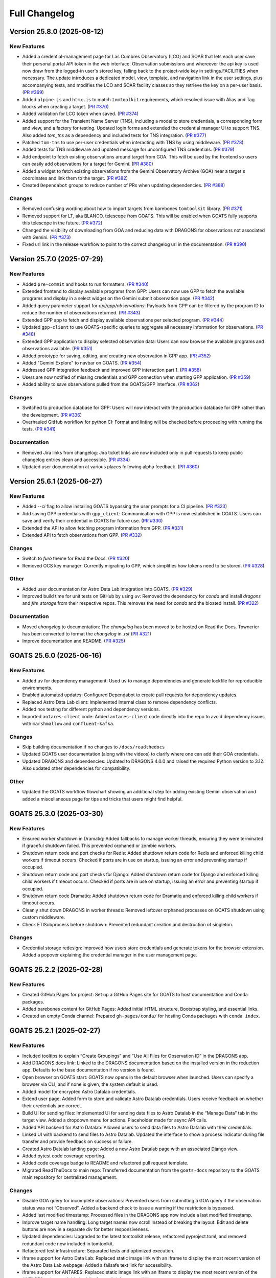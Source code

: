 ==============
Full Changelog
==============

.. towncrier release notes start
Version 25.8.0 (2025-08-12)
===========================

New Features
------------

- Added a credential-management page for Las Cumbres Observatory (LCO) and SOAR that lets each user save their personal portal API token in the web interface. Observation submissions and whereever the api key is used now draw from the logged-in user's stored key, falling back to the project-wide key in settings.FACILITIES when necessary. The update introduces a dedicated model, view, template, and navigation link in the user settings, plus accompanying tests, and modifies the LCO and SOAR facility classes so they retrieve the key on a per-user basis. (`PR #369 <https://github.com/gemini-hlsw/goats/pull/369>`_)
- Added ``alpine.js`` and ``htmx.js`` to match ``tomtoolkit`` requirements, which resolved issue with Alias and Tag blocks when creating a target. (`PR #370 <https://github.com/gemini-hlsw/goats/pull/370>`_)
- Added validation for LCO token when saved. (`PR #374 <https://github.com/gemini-hlsw/goats/pull/374>`_)
- Added support for the Transient Name Server (TNS), including a model to store credentials, a corresponding form and view, and a factory for testing. Updated login forms and extended the credential manager UI to support TNS. Also added `tom_tns` as a dependency and included tests for TNS integration. (`PR #377 <https://github.com/gemini-hlsw/goats/pull/377>`_)
- Patched ``tom-tns`` to use per-user credentials when interacting with TNS by using middleware. (`PR #378 <https://github.com/gemini-hlsw/goats/pull/378>`_)
- Added tests for TNS middleware and updated message for unconfigured TNS credentials. (`PR #379 <https://github.com/gemini-hlsw/goats/pull/379>`_)
- Add endpoint to fetch existing observations around target from GOA. This will be used by the frontend so users can easily add observations for a target for Gemini. (`PR #380 <https://github.com/gemini-hlsw/goats/pull/380>`_)
- Added a widget to fetch existing observations from the Gemini Observatory Archive (GOA) near a target's coordinates and link them to the target. (`PR #382 <https://github.com/gemini-hlsw/goats/pull/382>`_)
- Created ``Dependabot`` groups to reduce number of PRs when updating dependencies. (`PR #388 <https://github.com/gemini-hlsw/goats/pull/388>`_)


Changes
-------

- Removed confusing wording about how to import targets from barebones ``tomtoolkit`` library. (`PR #371 <https://github.com/gemini-hlsw/goats/pull/371>`_)
- Removed support for LT, aka BLANCO, telescope from GOATS. This will be enabled when GOATS fully supports this telescope in the future. (`PR #372 <https://github.com/gemini-hlsw/goats/pull/372>`_)
- Changed the visibility of downloading from GOA and reducing data with DRAGONS for observations not associated with Gemini. (`PR #373 <https://github.com/gemini-hlsw/goats/pull/373>`_)
- Fixed url link in the release workflow to point to the correct changelog url in the documentation. (`PR #390 <https://github.com/gemini-hlsw/goats/pull/390>`_)


Version 25.7.0 (2025-07-29)
===========================

New Features
------------

- Added ``pre-commit`` and hooks to run formatters. (`PR #340 <https://github.com/gemini-hlsw/goats/pull/340>`_)
- Extended frontend to display available programs from GPP: Users can now use GPP to fetch the available programs and display in a select widget on the Gemini submit observation page. (`PR #342 <https://github.com/gemini-hlsw/goats/pull/342>`_)
- Added query parameter support for `api/gpp/observations`: Payloads from GPP can be filtered by the program ID to reduce the number of observations returned. (`PR #343 <https://github.com/gemini-hlsw/goats/pull/343>`_)
- Extended GPP app to fetch and display available observations per selected program. (`PR #344 <https://github.com/gemini-hlsw/goats/pull/344>`_)
- Updated ``gpp-client`` to use GOATS-specific queries to aggregate all necessary information for observations. (`PR #348 <https://github.com/gemini-hlsw/goats/pull/348>`_)
- Extended GPP application to display selected observation data: Users can now browse the available programs and observations available. (`PR #351 <https://github.com/gemini-hlsw/goats/pull/351>`_)
- Added prototype for saving, editing, and creating new observation in GPP app. (`PR #352 <https://github.com/gemini-hlsw/goats/pull/352>`_)
- Added "Gemini Explore" to navbar on GOATS. (`PR #354 <https://github.com/gemini-hlsw/goats/pull/354>`_)
- Addressed GPP integration feedback and improved GPP interaction part 1. (`PR #358 <https://github.com/gemini-hlsw/goats/pull/358>`_)
- Users are now notified of missing credentials and GPP connection when starting GPP application. (`PR #359 <https://github.com/gemini-hlsw/goats/pull/359>`_)
- Added ability to save observations pulled from the GOATS/GPP interface. (`PR #362 <https://github.com/gemini-hlsw/goats/pull/362>`_)


Changes
-------

- Switched to production database for GPP: Users will now interact with the production database for GPP rather than the development. (`PR #336 <https://github.com/gemini-hlsw/goats/pull/336>`_)
- Overhauled GitHub workflow for python CI: Format and linting will be checked before proceeding with running the tests. (`PR #341 <https://github.com/gemini-hlsw/goats/pull/341>`_)


Documentation
-------------

- Removed Jira links from changelog: Jira ticket links are now included only in pull requests to keep public changelog entries clean and accessible. (`PR #334 <https://github.com/gemini-hlsw/goats/pull/334>`_)
- Updated user documentation at various places following alpha feedback. (`PR #360 <https://github.com/gemini-hlsw/goats/pull/360>`_)


Version 25.6.1 (2025-06-27)
===========================

New Features
------------

- Added `--ci` flag to allow installing GOATS bypassing the user prompts for a CI pipeline. (`PR #323 <https://github.com/gemini-hlsw/goats/pull/323>`_)
- Add saving GPP credentials with ``gpp_client``: Communication with GPP is now established in GOATS. Users can save and verify their credential in GOATS for future use. (`PR #330 <https://github.com/gemini-hlsw/goats/pull/330>`_)
- Extended the API to allow fetching program information from GPP. (`PR #331 <https://github.com/gemini-hlsw/goats/pull/331>`_)
- Extended API to fetch observations from GPP. (`PR #332 <https://github.com/gemini-hlsw/goats/pull/332>`_)


Changes
-------

- Switch to `furo` theme for Read the Docs. (`PR #320 <https://github.com/gemini-hlsw/goats/pull/320>`_)
- Removed OCS key manager: Currently migrating to GPP, which simplifies how tokens need to be stored. (`PR #328 <https://github.com/gemini-hlsw/goats/pull/328>`_)


Other
-----

- Added user documentation for Astro Data Lab integration into GOATS. (`PR #329 <https://github.com/gemini-hlsw/goats/pull/329>`_)
- Improved build time for unit tests on GitHub by using `uv`: Removed the dependency for `conda` and install `dragons` and `fits_storage` from their respective repos. This removes the need for `conda` and the bloated install. (`PR #322 <https://github.com/gemini-hlsw/goats/pull/322>`_)


Documentation
-------------

- Moved `changelog` to documentation: The `changelog` has been moved to be hosted on Read the Docs. Towncrier has been converted to format the `changelog` in `.rst` (`PR #321 <https://github.com/gemini-hlsw/goats/pull/321>`_)
- Improve documentation and README. (`PR #325 <https://github.com/gemini-hlsw/goats/pull/325>`_)


GOATS 25.6.0 (2025-06-16)
=========================

New Features
------------

- Added ``uv`` for dependency management: Used ``uv`` to manage
  dependencies and generate lockfile for reproducible environments.
  
- Enabled automated updates: Configured Dependabot to create pull
  requests for dependency updates.
  
- Replaced Astro Data Lab client: Implemented internal class to remove
  dependency conflicts.
  
- Added nox testing for different python and dependency versions.
  
- Imported ``antares-client`` code: Added ``antares-client`` code
  directly into the repo to avoid dependency issues with ``marshmallow``
  and ``confluent-kafka``.
  

Changes
-------

- Skip building documentation if no changes to ``/docs/readthedocs``
  
- Updated GOATS user documentation (along with the videos) to clarify
  where one can add their GOA credentials.
  
- Updated DRAGONS and dependencies: Updated to DRAGONS 4.0.0 and raised
  the required Python version to 3.12. Also updated other dependencies
  for compatibility.
  

Other
-----

- Updated the GOATS workflow flowchart showing an additional step for
  adding existing Gemini observation and added a miscellaneous page for
  tips and tricks that users might find helpful.
  


GOATS 25.3.0 (2025-03-30)
=========================



New Features
------------

- Ensured worker shutdown in Dramatiq: Added fallbacks to manage worker
  threads, ensuring they were terminated if graceful shutdown failed.
  This prevented orphaned or zombie workers.
  
- Shutdown return code and port checks for Redis: Added shutdown return
  code for Redis and enforced killing child workers if timeout occurs.
  Checked if ports are in use on startup, issuing an error and
  preventing startup if occupied.
  
- Shutdown return code and port checks for Django: Added shutdown return
  code for Django and enforced killing child workers if timeout occurs.
  Checked if ports are in use on startup, issuing an error and
  preventing startup if occupied.
  
- Shutdown return code Dramatiq: Added shutdown return code for Dramatiq
  and enforced killing child workers if timeout occurs.
  
- Cleanly shut down DRAGONS in worker threads: Removed leftover orphaned
  processes on GOATS shutdown using custom middleware.
  
- Check ETISubprocess before shutdown: Prevented redundant creation and
  destruction of singleton.
  



Changes
-------

- Credential storage redesign: Improved how users store credentials and
  generate tokens for the browser extension. Added a popover explaining
  the credential manager in the user management page.
  

GOATS 25.2.2 (2025-02-28)
=========================



New Features
------------

- Created GitHub Pages for project: Set up a GitHub Pages site for GOATS
  to host documentation and Conda packages.
  
- Added barebones content for GitHub Pages: Added initial HTML
  structure, Bootstrap styling, and essential links.
  
- Created an empty Conda channel: Prepared ``gh-pages/conda/`` for
  hosting Conda packages with ``conda index``.
  

GOATS 25.2.1 (2025-02-27)
=========================



New Features
------------

- Included tooltips to explain “Create Groupings” and “Use All Files for
  Observation ID” in the DRAGONS app.
  
- Add DRAGONS docs link: Linked to the DRAGONS documentation based on
  the installed version in the reduction app. Defaults to the base
  documentation if no version is found.
  
- Open browser on GOATS start: GOATS now opens in the default browser
  when launched. Users can specify a browser via CLI, and if none is
  given, the system default is used.
  
- Added model for encrypted Astro Datalab credentials.
  
- Extend user page: Added form to store and validate Astro Datalab
  credentials. Users receive feedback on whether their credentials are
  correct.
  
- Build UI for sending files: Implemented UI for sending data files to
  Astro Datalab in the “Manage Data” tab in the target view. Added a
  dropdown menu for actions. Placeholder made for async API calls.
  
- Added API backend for Astro Datalab: Allowed users to send data files
  to Astro Datalab with their credentials.
  
- Linked UI with backend to send files to Astro Datalab. Updated the
  interface to show a process indicator during file transfer and provide
  feedback on success or failure.
  
- Created Astro Datalab landing page: Added a new Astro Datalab page
  with an associated Django view.
  
- Added pytest code coverage reporting.
  
- Added code coverage badge to README and refactored pull request
  template.
  
- Migrated ReadTheDocs to main repo: Transferred documentation from the
  ``goats-docs`` repository to the GOATS main repository for centralized
  management.
  



Changes
-------

- Disable GOA query for incomplete observations: Prevented users from
  submitting a GOA query if the observation status was not “Observed”.
  Added a backend check to issue a warning if the restriction is
  bypassed.
  
- Added last modified timestamp: Processed files in the DRAGONS app now
  include a last modified timestamp.
  
- Improve target name handling: Long target names now scroll instead of
  breaking the layout. Edit and delete buttons are now in a separate div
  for better responsiveness.
  
- Updated dependencies: Upgraded to the latest tomtoolkit release,
  refactored pyproject.toml, and removed redundant code now included in
  tomtoolkit.
  
- Refactored test infrastructure: Separated tests and optimized
  execution.
  
- iframe support for Astro Data Lab: Replaced static image link with an
  iframe to display the most recent version of the Astro Data Lab
  webpage. Added a failsafe text link for accessibility.
  
- iframe support for ANTARES: Replaced static image link with an iframe
  to display the most recent version of the ANTARES webpage. Added a
  failsafe text link for accessibility.
  
- Refactored GitHub workflows to run on PR and merge to main.
  

Bug Fixes
---------

- Fixed test slowdown bug: Resolved issue causing excessive test
  execution time when querying DRAGONS version.
  
- Corrected typo in Astro Data Lab name.
  

GOATS 25.1.1 (2025-01-30)
=========================



New Features
------------

- Add delete run functionality: Enabled a delete button for DRAGONS
  runs, allowing users to reclaim disk space. Extended the API to
  support run deletions.
  
- Added TNS query support: Developed class to query TNS objects and
  return payload.
  
- Updated TNS harvester: Modified harvester to use the TNSClient for
  object querying.
  
- Added LICENSE to repository.
  
- Add default recipe card with instructions: Introduced a default card
  that guides users to select a recipe. Provides tips on starting and
  stopping DRAGONS reduction, modifying recipes, and viewing logs.
  
- Show processed files in run directory: Renamed “Output Files” to
  “Processed Files” across classes and objects. Added button to view
  files in JS9 and display headers in a modal. Introduced
  ``DataProductMetadata`` model to minimize astrodata reads.
  
- Added user docs button: Added a button to the navbar that opens the
  user documentation in a new tab.
  
- Improved facility status page: Fetches and displays Gemini North and
  South status and updated weather URLs.
  
- Add filesearch textbox in Manage Data: Enhanced file management with a
  search box to filter files by filename and path.
  
- Improve cancel functionality: Enabled multiple attempts to stop
  background tasks during DRAGONS reduction if the initial cancellation
  fails.
  
- Fetch initial running reductions: Added functionality to retrieve and
  display initial running reductions on the DRAGONS page. Users can now
  see the current status of reductions immediately upon page load.
  
- Added responsive table format for long Target values in view.
  
- Added calibration file viewing and header display: Implemented support
  for viewing calibration files through the DRAGONS interface with JS9
  and displaying FITS header information.
  



Changes
-------

- Used local fontawesomefree: Incorporated FontAwesome into GOATS static
  assets and removed external Python dependency.
  
- Removed Update Broker Data button: Removed the “Update Broker Data”
  button from the target list view.
  
- Refactored product IDs: Changed how products are stored by using file
  paths to handle files in different directories with the same product
  IDs. 
- Updated environment.yaml for latest DRAGONS: Updated the environment
  file to include the latest DRAGONS release with patches specific to
  GOATS.
  
- Remove tom-antares dependency: Ingested its functionality directly
  into GOATS due to extensive customizations and installation
  complexities.
  



Bug Fixes
---------

- Fixed file deletion bug: Correctly built full path for processed files
  to delete.
  
- Handle duplicate file entries in checksum files: Fixed an issue where
  duplicate file entries in GOA checksum files caused errors during
  downloading and decompression. The process now skips duplicates and
  continues without interruption.
  
- Set astroquery version: Fixed SIMBAD query compatibility by pinning
  astroquery to a working version.
  
- Fixed calibration path handling: Resolved issue with spaces in
  calibration database paths causing errors during DRAGONS reduction.
  
- Fixed ANTARES queries: Ensured user queries can be renamed properly
  and querying with elastic search works.
  
- Fix issue with conda environment with GitHub Actions.
  
- Added functionality to handle decompression of bz2 FITS files uploaded
  into the calibration database. Previously, silent errors occurred due
  to improper handling of decompression and file placement.
  
- Workaround for DRAGONS version mismatch: Addressed an issue where the
  DRAGONS version reported by pip differed from the conda-installed
  version by implementing logic to pull the version directly from conda.
  

GOATS 24.12.0 (2024-12-21)
=========================-



New Features
------------

- Implemented dataproduct visualizer template tag: Designed and
  implemented a templatetag to fetch and display dataproducts for
  visualization based on data type.
  
- Add photometric data plotting: Refactored plotting logic and enhanced
  interface usability.
  
- Added tests for API endpoints added for data visualizer.
  
- Connected backend API with frontend fetching: Implemented async
  fetching to dynamically retrieve or process dataproducts for plotting.
  
- Added Plotly.js for dynamic plotting: Integrated Plotly.js for
  interactive plotting in the dataproduct visualizer and implemented
  styling to toggle between dark and light themes.
  
- Added django filter for reduced dataproducts: Allowed querying of
  reduced data by product ID and data type.
  
- Added plotting function to update plot with requested spectroscopy
  data.
  
- Extended Gemini facility class functionality: Added methods for
  reading FITS headers and handling Gemini-specific image data.
  
- Added search field for file names: Implemented client-side filtering
  for the File Name column on the data visualizer to allow users to
  quickly find files.
  
- Update plot with axis unit handling and editable labels: Added support
  to display correct units for Wavelength and Flux if available in FITS
  files. Defaulted to “Wavelength” and “Flux” when units are missing.
  Made axis labels editable for manual input with CSV files for both
  photometry and spectroscopy.
  
- Added editable axis ranges: Enabled users to click directly on x and y
  axis end values to edit their ranges.
  
- Added user feedback when no files matched filter criteria during file
  plotting.
  



Changes
-------

- Update photometry tab message: Revised message to include supported
  CSV format with a link to Manage Data.
  
- Update spectroscopy tab message: Revised message to include supported
  FITS and CSV formats with a link to Manage Data.
  



Bug Fixes
---------

- Dynamic WebSocket URL generation: Built WebSocket URL from window and
  request.
  
- Converted endpoint to API: Browser extension endpoint now functions as
  a fully integrated API endpoint with proper token authentication to
  validate posts.
  
- Fixed issue with Django template and airmass plot.
  
- Fixed typo with filter backend in the settings template.
  
- Implemented workaround for CORS-related issue with plotting.
  
- Fixed issue with url for fetching and plotting data.
  

GOATS 24.11.0 (2024-11-27)
=========================-



New Features
------------

- Added navbar to observation page: Implemented a new template tag to
  include the navigation bar on the observation page for targets.
  
- Added GHOST in DRAGONS application: Implemented features in DRAGONS
  application to debundle and reduce GHOST data. Bugfix for file group
  selection and improved astroquery login verification.
  
- Enhanced file fetch control: Added a checkbox to the UI that allows
  users to fetch all files for an observation ID, disabling the default
  filters of observation class, type, and object name. This change
  grants users full control over the selection of files for use in
  DRAGONS recipe reductions.
  
- Renamed ‘uparms’ for clarity and added a tooltip to assist users in
  using it correctly.
  
- Added API endpoint for DRAGONS reduced images: Implemented a new
  processor to extract data from DRAGONS reduced images and extended
  TOMToolkit functions to support new requirements.
  



Changes
-------

- Refactored codebase for better organization.
  
- Removed unnecessary data types for data products: Only ‘fits_file’ is
  needed for DRAGONS reduction.
  
- Hide UI elements without run selection: The visibility of the output
  files and calibration database manager is now controlled by the
  selection of a run ID.
  
- Sort files by observation type for DRAGONS compatibility: Ensured the
  first file in the list matches the recipe’s observation type to
  prevent mismatches with tags and primitives.
  



Bug Fixes
---------

- Fixed observation record ID handling: Corrected an issue where a
  hardcoded observation ID from testing persisted into production,
  ensuring that only runs associated with an actual observation record
  are displayed.
  
- Fixed filter expression and ID uniqueness bugs: Resolved an issue
  where user-provided filter expressions were not correctly used in
  filtering and grouping available files. Additionally, improved the
  uniqueness of file checkbox IDs by incorporating more identifying
  information, addressing an issue uncovered when allowing user access
  to all files.
  
- Fixed recipe and primitive extraction for DRAGONS application:
  Extracted primitives now include all lines, ensuring comments and
  docstrings are no longer ignored.
  
- Added safeguard for missing primitive params in ``showpars``: Ensured
  DRAGONS/GOATS ``showpars`` handles cases where parameters for specific
  primitives are absent.
  
- Fixed query order operations: Corrected handling of logical operations
  in expressions. Implemented using the ``ast`` module to parse
  expressions more reliably. Updated logical operators to be
  case-sensitive as required by ``ast``. Removed “not” but added “!=” as
  a valid operation. Updated UI help documentation to reflect these
  changes.
  
- Bugfix for numerical astrodata descriptors: Allowed numerical values
  for astrodata_descriptors like ‘object’. Users now need to enclose
  strings in quotes for correct parsing, while numerical values should
  be entered without quotes. Added a default return to ensure consistent
  API responses when no files are found during grouping.
  

GOATS 24.10.0 (2024-10-29)
=========================-



New Features
------------

- Added API backend for output file listing: Implemented functionality
  to list output files and their last modified timestamps from a
  ``DRAGONSRun``.
  
- Linked API with UI for output directory display: Integrated the API
  and UI to enhance visibility of the output file directory. Added user
  feedback mechanisms for updates and refresh actions.
  
- Added API file management for DRAGONS runs: Extended the system to
  allow adding files from the output directory of a DRAGONS run to the
  saved dataproducts. Users can now also remove these files; doing so
  deletes both the dataproduct entry and the file itself.
  
- Linked backend and frontend for DRAGONS output file operations: The
  integration now allows adding output files to data products and
  removing them directly through the frontend interface.
  
- Designed uparms UI for DRAGONS recipe modification: Implemented a user
  interface to edit ‘uparms’ for recipes, requiring ‘edit’ mode
  activation similar to existing recipe and primitive modifications.
  
- Extended DRAGONS recipe “uparms” handling in API: Updated the backend
  to support modifications to “uparms” for DRAGONS recipe reductions.
  The update includes parsing “uparms” from string format into Python
  objects, enabling dynamic parameter adjustments.
  
- Connected frontend to backend for using uparms in DRAGONS reduction.
  
- Refactored DRAGONS logger: Improved efficiency and cleaned up code.
  
- Refactored progress bar for recipes: Improved maintainability and
  readability of the code handling the recipe progress bar.
  
- Fix versioning issues: Resolved bugs in tomtoolkit, GOA, and
  astroquery. Fixed tomtoolkit version to prevent future compatibility
  issues.
  



Changes
-------

- Major refactor of DRAGONS app: Accommodated changes to recipe and file
  nesting.
  
- Refactor run panel UI: Improved loading animation and user feedback
  during actions.
  
- Refactored files table: Improved display of groups and file toggling
  for runs.
  
- Moved API to singleton design: Simplified DRAGONS API by converting it
  to a singleton pattern and made it globally accessible to all classes.
  Adjusted how default options are constructed.
  
- Refactored modal: Improved modal code for maintainability.
  
- Refactored dragons app folder: Consolidated and organized code in the
  dragons app folder for better modularity and maintainability.
  
- Refactored available recipes logic: Refactored the available recipes
  structure to simplify code and improve maintainability. Added a global
  event dispatcher to notify when a recipe is changed, allowing other
  components to react accordingly.
  
- Refactored available files for observation type: Simplified the
  structure of available files by refactoring the code. Introduced
  helper functions to create unique IDs using observation type,
  observation class, and object name.
  
- Refactored observation data organization: Enhanced how observation
  type, observation class, and object name organize recipes and files.
  Added a new endpoint to set up initial data for recipes and files for
  a specific run.
  
- Refactored API grouping control: The API now allows users to specify
  fields to group for better DRAGONS use.
  
- Refactored file identifiers in accordions: Refactored how files are
  displayed in accordions based on observation type, class, and object
  name. Introduced a helper class to manage these identifiers
  efficiently.
  
- Refactored available files handling: Enhanced file filtering
  mechanisms and prepared for future expansion to include all files.
  Callbacks for filtering processes were integrated to ensure smooth
  operations.
  
- Refactored recipe reduction.
  
- General cleanup: Removed unnecessary data storage and added
  documentation.
  
- Refactored WebSocket updates and app initialization.
  

GOATS 24.9.0 (2024-09-20)
=========================



New Features
------------

- Enabled extended downloading from GOA: Added capability to download
  and link missing data from other observation IDs or calibration files.
  Users can now use standard stars, BPMs, and other resources from other
  observation IDs for use in DRAGONS reduction.​
  
- Updated file UI interactions: Connected UI components and API fetch
  functionalities to update, filter, group, and query available files
  for DRAGONS reductions.
  
- Added date and time filtering: Enhanced DRAGONS file filtering by
  adding support for date, time, and datetime descriptors. Comprehensive
  tests were implemented for the new astrodata descriptor filtering
  features.
  
- Refreshed dropdown on selection: Added a handler to clear the input
  text and refresh available options whenever a user selects an item
  from the multiselect dropdown for descriptor groups.
  
- Included file count for ‘All’: Displayed the number of files when
  filtering to reduce confusion between filtering only and grouping with
  filtering.
  
- Extended background worker timeout and made configurable: Allowed
  users to configure the time limit for background tasks via Django
  settings, enabling better control over task execution duration.
  
- Added truncation for grouped values: Grouping values are now truncated
  to include file counts.
  
- Enhanced UI with informational tooltips: Added clickable icons to the
  DRAGONS frontend that display tooltips explaining strict filtering
  options and available logical operators for filter expressions.
  
- Added select-all/deselect-all functionality for files for observation
  types.
  
- Design UI for calibration database: Completed the UI design and
  development for the calibration database.
  
- Added file management capabilities to the calibration database: Users
  can now add files to, remove files from, and list files in the
  calibration database directly via the API.
  
- Connected frontend with backend API for file removal and refresh:
  Integrated the frontend user interface with the backend API to enable
  file removal from the calibration database. Added a refresh button to
  update the database view.
  
- Added file upload support: Enabled uploading files to the calibration
  database for DRAGONS reduction.
  
- Developed output files UI: Developed a user interface container to
  manage and display output files for a DRAGONS reduction.
  
- Enhanced file upload feedback and usability: Added a new column in the
  user interface to indicate which files were uploaded by users. Fixed
  an issue that prevented the re-upload of the same file consecutively.
  



Changes
-------

- Improved error handling for GOA downloads: Added error handling for
  file downloads with updates to the webpage’s progress bar to reflect
  errors. Errors are now logged within the download model, providing
  users with detailed error messages when issues occur.​
  
- Sanitized run IDs for folder names: When a user provides a run ID for
  DRAGONS reduction, all characters unsuitable for a folder directory
  name are removed, and spaces are replaced with underscores.
  
- Removed old bias filtering: Replaced with a more powerful file
  filtering system.
  
- Enhanced product ID uniqueness: Made the product ID for a dataproduct
  more robust to fix integrity issues when adding the same dataproduct
  under different observations and targets.
  
- Refactored run table classes for clarity and improve the
  maintainability of the DRAGONS UI.
  



Bug Fixes
---------

- Removed limit on multiselect dropdown options: The maximum number of
  options displayed in the multiselect dropdown has been removed,
  allowing for unrestricted selection from all available options.
  
- Updated database model for DRAGONS runs: Corrected the database model
  to handle unique recipes per observation type and object name when the
  observation type is an object, addressing crashes for observation
  records with similar recipe requirements.
  
- Fixed dataset referencing in DRAGONS interface: The observation record
  ID dataset attached to the DRAGONS interface was referenced improperly
  and has been corrected.
  

GOATS 24.8.0 (2024-08-22)
=========================



New Features
------------

- Added run information panel on DRAGONS UI: Displayed selected run
  details, including creation date, DRAGONS version, and output
  directory path.
  
- Added UI components for file grouping and filtering: Introduced user
  interface elements that allow grouping and filtering of files,
  featuring a multiselect dropdown for selecting astrodata descriptors.
  
- Enhanced file grouping and filtering: Added functionality to fetch
  files from the frontend to the grouping and filtering API backend.
  Implemented listeners for button clicks to query API from the form.
  
- Added API endpoint for groups retrieval: Provided astrodata
  descriptors (groups) via API for DRAGONS runs and files.
  
- Grouped files by astrodata descriptors: Implemented an API backend to
  group files by their astrodata descriptors and count the files
  accordingly.
  
- Filtered files by astrodata descriptor values: Created an API backend
  to filter files based on expressions matching astrodata descriptor
  values.
  



Changes
-------

- Overhaul recipe assignment logic: Abandoned reliance on observation
  types for assigning recipes. Transitioned to using recipes modules,
  instruments, and tags to manage file recipes. This change enables
  GOATS to efficiently segregate files by their respective recipes and
  further distinguish different objects that may require unique recipes.
  The update prepares GOATS for integrating new instruments.
  
- Extended help page for interactive mode: Enhanced help documentation
  to show how to enable interactive mode for specific primitives.
  Interactive mode is no longer the default setting.
  



Bug Fixes
---------

- Fixed modal and toast closing issues: Resolved a bug caused by the
  transition to Bootstrap 5.
  
- Fixed help page docstring retrieval: Corrected an issue where
  docstrings were not properly fetched for the help page. Added tests to
  prevent in future.
  

GOATS 24.7.0 (2024-07-23)
=========================



New Features
------------

- Add Chrome extension link: Users can now click to access the Chrome
  extension store for installing antares2goats to enhance their GOATS
  experience from the ANTARES broker page.
  
- Editing, resetting, and saving DRAGONS recipes: DRAGONS recipes now
  support editing, saving, and resetting to original states. Users can
  customize recipes during data reduction processes.
  
- Enabled custom recipe input for DRAGONS: Users can now specify and
  utilize their own recipes in the DRAGONS reduction process.
  
- Added UI for DRAGONS reduction help pages: Side offcanvas with
  animation opens and closes to display helpful information for users on
  click.
  
- Added query parameter for detailed docs for primitives in API:
  Extended the DRAGONS files and recipes system to include a new query
  parameter. This parameter allows API responses to provide detailed
  documentation and descriptions of primitives used in a recipe.
  
- Connected frontend and backend for help docs: Established linkage
  between the frontend and backend systems for fetching and displaying
  help documentation related to primitives. Designed the user interface
  to comprehensively present all components of numpy doc strings and
  parameters when available.
  
- Implemented version-based recipe creation: Prevented redundant recipe
  entries in DRAGONS by creating base recipes only when the version
  changes.
  
- Updated UI recipe selection: Added functionality to choose and display
  recipes dynamically in DRAGONS recipe cards. Enhanced user interface
  elements include ordered observation types and updated card titles.
  



Changes
-------

- Output directory now matches run ID: Removed unused setup form and
  refresh button for DRAGONS runs. Disabled the delete option but
  retained it as a placeholder.
  
- Refactored UI for recipe management: Redesigned the user interface for
  managing observation type recipes and reductions. Now, only one
  reduction is displayed at a time, requiring users to toggle between
  them. This change simplifies the interface, helping users focus on one
  task at a time and reducing information overload.
  
- Improved “Help” bar output: Preserved spacing in docstrings for
  improved readability and changed applied styles.
  



Bug Fixes
---------

- Fixed custom media directory issue: Resolved path handling for custom
  media directories when running DRAGONS and saving products.
  
- Disabled automatic retries for failed DRAGONS reductions and GOA
  downloads.
  
- Resolved bug for trying to set state of null element in UI.
  
- Improved error handling for GOA timeouts when querying data products.
  

Enhancements
------------

- Enhanced GOATS startup and shutdown: Removed threading and implemented
  subprocesses. GOATS now exits cleanly, allowing sufficient time for
  all processes to shutdown properly.
  
- Reduced file operations in DRAGONS recipe queries.
  

GOATS 24.6.0 (2024-06-25)
=========================



New Features
------------

- Extended pagination to include item count: Overrode
  bootstrap_pagination to show “Showing x-y of n” message. Updated HTML
  template to display item counts.
  
- Implemented WebSocket support for DRAGONS logs: Developed a Channels
  consumer to handle real-time log messages from DRAGONS. Added a new
  WebSocket endpoint for DRAGONS updates and integrated a WebSocket
  logging handler. Expanded testing to cover Django Channels consumers.
  
- Developed DRAGONS WebSocket logging: Developed a Python logging
  handler for WebSocket communication to provide real-time logs for the
  DRAGONS system.
  
- Add backend for DRAGONS reduction: Developed an API to initiate and
  manage DRAGONS reduction processes in the background. Introduced a
  model to store details and updates of background tasks. Wrote
  comprehensive tests for the new backend infrastructure.
  
- Enabled initiation of DRAGONS recipe reduction from the UI.
  
- Added cancel endpoint for DRAGONS tasks: An API endpoint now allows
  canceling running or queued tasks in DRAGONS by setting the status of
  a recipe reduction to “canceled.” This action triggers the abortion of
  the background task. The update includes a new serializer to handle
  patches and extends tests to cover both valid and invalid patch
  scenarios.
  
- Enabled running task cancellation from UI: Connected the frontend
  “Stop” button with the backend to enable users to cancel running tasks
  directly from the interface. Added logic to dynamically enable or
  disable “Start” and “Stop” buttons based on the current status of
  recipe reductions.
  
- Display real-time logs on frontend with websocket: Built
  infrastructure to manage recipes for reduce runs, simplifying updates
  to specific recipes. Refactored recipe MVC.
  
- Extended DRAGONS consumer for real-time recipe progress updates:
  Updated the UI to display initial progress information. Added
  utilities for easier real-time communication and refactored UI
  progress bars to lay the foundation for future enhancements.
  
- Enabled interactive mode for select file types in recipe reduce:
  Integrated Bokeh for interactive visualization in ‘arc’, ‘flat’, and
  ‘object’ file types.
  
- Wrote tests for additional Django Channels classes: Added unit tests
  for websocket classes responsible for the notification system.
  
- Enhanced DRAGONS log autoscroll behavior: Updated logger to
  conditionally autoscroll based on the user’s current scroll position.
  Methods intended for logger internal use were made private.
  
- Cleared DRAGONS logs at recipe start.
  
- Load running reductions on DRAGONS run select: Implemented
  synchronization of running reductions on page refresh or when a new
  run is selected. Added support for query parameters to fetch and limit
  reduction results in the API.
  



Changes
-------

- Update conda environment file and dependencies: Removed the set
  version for tomtoolkit. Fixed issue caused by the new version of
  tomtoolkit.
  
- Added additional recipe reduce status feedback: Enhanced visibility of
  recipe reduce states and refined error handling in the DRAGONS reduce
  background task.
  
- Enhanced recipe progress UI: Updated the progress bar to display
  different colors for different states and provide status label.
  
- Switched to ``dramatiq`` for task management: GOATS now uses
  ``dramatiq`` for background tasks due to its support for aborting
  running tasks, a feature not available in ``huey``.
  



Bug Fixes
---------

- Fixed websocket connection issue: Resolved a bug where websockets
  failed to open on the DRAGONS run page, restoring functionality for
  notifications and download progress updates.
  

GOATS 24.5.0 (2024-05-28)
=========================



New Features
------------

- Link JS9 button to open file with JS9: Extended the serializer to
  include data URL for JS9.
  
- Added serializer tests: Wrote test cases for serializers used to
  validate API requests.
  
- Added api view tests: Wrote test cases for API viewsets.
  
- Enhanced UI with modal to display header: Implemented buttons to
  display modals with detailed file headers and to eventually trigger
  JS9 views. Added event listeners for smooth modal interactions and
  developed a function to build reusable modals.
  
- Changed DRAGONS run initialization: Extended backend logic to disable
  all bias files outside a specified day range of the observations
  during the initialization of a DRAGONS run. Optimized number of
  database queries when creating a DRAGONS run.
  
- Enhanced file retrieval with header inclusion: Added a query
  parameter, ``?include=header``, to include header information for
  files in DRAGONS runs.
  
- Added DRAGONS recipes and primitives API v1: Implemented REST API
  endpoints for DRAGONS recipes and primitives. The system now includes
  serializers for filtering by query parameters. Models were structured
  to connect recipes with primitives, allowing users to enable or
  disable individual primitives. This version supports only default
  recipes.
  
- Developed interactive DRAGONS recipe cards: Constructed interactive
  recipe cards for DRAGONS, featuring a built-in code editor for dynamic
  user customization. Also implemented a logger widget for real-time log
  monitoring. Created a utility class for common JavaScript
  functionalities and modified the backend by removing the storage of
  individual Primitives.
  
- Linked header API to modal display: Connected backend header API with
  modal UI to enable header information display when a button is
  clicked. Improved the header information presentation and error
  handling.
  
- Linked run selector to recipe card generator: The DRAGONS run selector
  now dynamically updates the displayed recipes when a new run is
  selected.
  
- Moved Ace editor local: Served Ace editor from app, removing CDN
  dependency.
  
- Added daily conda caching: Implemented a GitHub action to create and
  cache the goats conda environment daily for quicker testing.
  
- Extended models tests: Added comprehensive tests for newer models in
  GOATS.
  
- Added workflow to generate releases and update version.
  



Changes
-------

- Allow changing DRAGONS setup files names: Users can now change the
  DRAGONS setup files names. Removed the ability to change the log file
  name and removed from form. Added helper functions to get the path of
  DRAGONS setup files.
  
- Changed “Unknown” to “Other” for the file type when extracting file
  metadata.
  



Bug Fixes
---------

- Fixed bug in JS9 to ensure correct color for labels.
  
- Fixed file count and duplicate entries: Corrected the bug in the total
  file count calculation and prevented duplicates in the list of files
  downloaded to ensure an accurate count.
  
- Fixed JS9 and Ace conflict: Used no-conflict Ace with own namespace.
  

GOATS 24.04.0 (2024-04-26)
=========================-



New Features
------------

- Add toggle for file enable/disable: Checkbox functionality was added
  to allow users to enable or disable files for DRAGONS reduction runs.
  Additionally, a CSS class was introduced to limit the size of tables
  when displaying large lists of files.
  
- Implemented file list generation: Version 1 of generating the file
  list for users was implemented, focusing on both frontend and backend
  development. This initial version is set to be revised based on user
  feedback.
  
- Switched to ``ruff`` for faster linting and formatting.
  



Changes
-------

- Refactored API structure: Updated API endpoints and class names for
  DRAGONS reduction. The code now uses a flat REST API structure,
  enabling filtering via query parameters. For more details, access
  ``/api/`` in debug mode to explore possible endpoints. [`#
  GOATS-235 <https://noirlab.atlassian.net/browse/%20GOATS-235>`_]
- Updated GitHub action to use conda environment with DRAGONS: The
  GitHub action for running unit tests has been fixed by using the
  ``goats`` conda environment. The environment is cached to reuse builds
  if it has not changed.
  
- Refactored frontend for efficiency: Combined setup steps and
  streamlined file listing for DRAGONS runs. Changed the timing of
  metadata extraction from data products to occur during downloading
  from GOA. This update ensures that metadata is always refreshed in
  tandem with data product updates, leading to faster loading and
  listing of file metadata.
  
- Refactored DRAGONS setup to MVC: Enhanced the DRAGONS run setup
  process by adopting the Model-View-Controller architecture, improving
  reactivity and maintainability of components.
  

GOATS 24.03.0 (2024-03-25)
=========================-



New Features
------------

- DRAGONS integration and conda environment creation: DRAGONS is now
  part of the GOATS stack. A dedicated Conda environment file,
  ``environment.yml``, is available for easy installation by users
  cloning the repository. Additionally, the stack now includes a Redis
  server to support the latest changes in GOATS infrastructure.
  
- Add dark mode toggle to navbar: Added a dark mode toggle to the navbar
  using Halfmoon UI as a CSS dependency.
  
- Real-time communication enhanced: Implemented real-time communication
  between the backend and frontend using Django Channels and Redis.
  
- Extend CLI for Redis setup and running: Extended the ``install`` CLI
  to allow users to setup the Redis server. Modified the ``run`` CLI to
  run the Redis server in a separate thread alongside GOATS and Huey.
  
- Switched to Django Channels: Enhanced downloads and notifications
  using WebSocket communication. The download user interface was
  refactored to improve the overall user experience. Toast popups were
  introduced for real-time notifications. Gevent was removed to address
  and resolve asynchronous operation issues encountered with Django
  Channels.
  
- Implemented DRAGONS setup and config: Added a new Django model and
  serializer for DRAGONS run setup, enhancing the platform’s ability to
  handle DRAGONS reduction configurations asynchronously through the web
  interface. Initiated REST framework setup to streamline data exchange.
  

GOATS 24.02.0 (2024-02-26)
=========================-



New Features
------------

- Extended error handling in OCSClient: The update introduces a
  dictionary return type for OCSClient methods, now including a
  ‘success’ key to clearly indicate the outcome of requests.
  Additionally, a ‘return_raw_data’ option has been implemented,
  allowing the inclusion of raw XML responses in the returned payload.
  
- Passwords for external services are securely stored using encryption
  to enhance data security.
  
- Implement key retrieval in Gemini facility: Added utility functions to
  retrieve keys based on user and identifier.
  
- Customizable server address and port: Users can now specify the
  address and port to run GOATS, accepting formats like ‘8000’,
  ‘0.0.0.0:8000’, or ‘192.168.1.5:8000’.
  



Bug Fixes
---------

- Correctly handle missing “value” in parameter set from XML data from
  OCS: The OCSParser received enhancements to effectively handle missing
  values in nested XML elements and improved its key naming strategy to
  utilize both the value and type of parameter sets for clearer and more
  accurate data representation.
  

GOATS 24.01.0 (2024-01-26)
=========================-



New Features
------------

- Add CLI data product save location: Implemented a new option in the
  CLI to specify the save directory ``--media-dir`` for data products.
  
- Implemented Gemini OCS communication client: Added XML-RPC and URL
  endpoint handling in the OCS client and created a parser to convert
  XML data into dictionaries suitable for web view presentation.
  
- Implemented Gemini ID parsing: Added ``GeminiID`` class to parse and
  handle both program and observation IDs for use in ``OCSClient``,
  enhancing ID management and validation.
  
- Implemented key models for OCS API access: Added UserKey and
  ProgramKey models to manage API keys for OCS queries. Extended
  GeminiID to include class methods for validating program and
  observation IDs.
  
- Implemented key management frontend: Enhanced the Gemini OT interface
  with new views and forms for key management.
  



Changes
-------

- Switched to temporary directory usage: ``GOATS`` now downloads and
  unpacks archive data into a temporary directory, preventing collisions
  during decompression. Additionally, optimized the process of moving
  downloaded files to the destination folder by implementing
  parallelization.
  



Bug Fixes
---------

- Fixed client availability for xmlrpc: Resolved an issue where the
  client was not correctly set up for XML-RPC communication, ensuring
  proper functioning of remote procedure calls. Expanded testing with
  remote data to avoid more issues.
  

GOATS 23.12.0 (2023-12-22)
=========================-



New Features
------------

- Implemented Huey for background tasks: Integrated Huey, a lightweight
  Python task queue, into GOATS to handle background tasks using
  sqlite3. This addition streamlines the data download process,
  eliminating the need for users to endure unresponsive periods during
  downloads and keeps the application lightweight by avoiding complex
  libraries.
  
- Implemented navbar download display and recent downloads view:
  Introduced a new update mechanism in the navbar for displaying
  background downloads across all pages using polling and implemented a
  new view for accessing recent downloads.
  
- Allowed editing of query names in query list view.
  



Changes
-------

- Implemented dark mode and enhanced UI flexibility: Switched to dark
  mode for GOATS, limited to light or dark because bootstrap 4 does not
  support switching using themes. Integrated Font Awesome icons to
  improve the user interface aesthetics and enabled setting Plotly theme
  from Django settings for customizable visualizations.
  
- Modified view for observations: Included the target sidebar in the
  observation view to provide a cohesive user experience, enabling users
  to see target information alongside specific observation details.
  
- Enhanced GOATS CLI for worker management: Extended the GOATS
  command-line interface to include the ``--workers`` option in the
  ``goats run`` command, enabling users to spin up or down \`greenlet`\`
  workers as needed. This feature allows for flexible worker management
  while maintaining a lightweight footprint, though users should be
  cautious not to start too many or too few workers.
  
- Change data product storage organization: Data products are now
  organized by observation ID folders, nested under target and facility
  folders.
  
- Improved target deletion process: Enhanced deletion of targets now
  includes removal of all associated observation records and their data
  products.
  



Bug Fixes
---------

- Fixed a bug in TOMToolkit where the time was incorrectly displayed
  with the month instead of the minute.
  

GOATS 23.11.0 (2023-11-27)
=========================-



New Features
------------

- Added data product type support.
  
- Enhanced GOA query feedback: Extended the GOA query functionality to
  construct and return comprehensive download information. This
  enhancement includes detailed feedback to GOATS users regarding the
  status of their queries, encompassing error notifications, the count
  of downloaded files, and alerts about potentially missed files due to
  the absence of user authentication.
  
- Added calibration radio button to ``GOA`` query form: Introduced an
  option to include, exclude, or solely download calibration data for an
  observation ID.
  
- Added GOA observation ID URL: Implemented a new feature to display a
  URL for GOA observation ID on the observation page for viewing
  available data files.
  
- Enhanced observation record management: Introduced a new view to
  efficiently handle the deletion of all data products associated with
  an observation record. This update includes a confirmation page for
  deletion operations, ensuring user confirmation before proceeding with
  data removal. Additionally, the update fixes a typo and improves
  permission handling for both ``GET`` and ``POST`` requests for
  deleting all data products, enhancing the overall user experience and
  security.
  



Changes
-------

- Updated URL to reflect active tab: Enhanced the target page to modify
  the URL in accordance with the currently active tab, ensuring that
  refreshing the page maintains the user’s selected tab.
  



Bug Fixes
---------

- Simplified redirecting users to the target list view for consistency
  and better UX.
  
- Fixed thumbnail deletion for data products: Resolved a bug where data
  product thumbnails were not being deleted properly along with the data
  product, leading to multiple copies.
  



Enhancements
------------

- Enhanced download and decompression performance: Optimized the process
  for downloading and decompressing tar files from GOA, significantly
  reducing the time required. Implemented streaming for data downloads,
  which minimizes memory usage for large files.
  

GOATS 23.10.0 (2023-10-26)
=========================-



New Features
------------

- Integrate Firefox add-on: ``antares2goats`` hosted on Firefox has been
  integrated into ``GOATS``. Users will be able to install the browser
  add-on, configure the token, and use the add-on without issue.
  
- ``astroquery`` and ``GOATS`` enhanced for calibration files: Extended
  ``astroquery`` to download associated calibration files as a tar
  archive. ``GOATS`` now automatically downloads and ingests these files
  for an observation record into saved data products.
  
- Added observation and thumbnail deletion: Added the ability to delete
  observations from a target and fixed a bug to correctly delete
  associated thumbnails from data products.
  
- GOA Public Data Connection and Gemini Update: Introduced GOA
  connection for public data. Added query features. Improved Gemini
  facility documentation and code quality. Extended astroquery for
  future integration.
  
- GOA Proprietary Data Connection and Gemini Update: Introduced GOA
  connection for proprietary data. Added GOA credential management.
  



Changes
-------

- Removed CLI for installing extension: Due to Chrome being the only
  browser to be able to install an extension from the CLI, removing all
  references and code to install from the CLI. Users will only be able
  to install the ``antares2goats`` extension via the extension store.
  
- Improved GOATS frontend: Enhanced the user interface by adding two new
  input fields for GOA queries. Refined tab views for target management,
  specifically when adding existing observations or updating statuses.
  
- Optimized GOA data and overhauled ``astroquery`` for Gemini:
  Implemented compressed and tar files for efficient data retrieval from
  GOA. Completed a major refactoring of the ``astroquery`` package for
  Gemini, in preparation for a future merge into the main ``astroquery``
  project.
  



Other
-----

- Add Makefile for ``antares2goats`` packaging: Created a Makefile to
  automate the packaging of ``antares2goats`` into a ZIP file for
  uploading to Firefox and Chrome extension stores.
  

GOATS 23.09.0 (2023-09-25)
=========================-



New Features
------------

- Incorporated token support in ``antares2goats``: Integrated token
  authentication to allow users to securely save queries and targets
  from ``ANTARES``. Revamped the Options page for token input.
  
- Chrome extension v1: The initial version of the Chrome extension has
  been implemented, paving the way for enhanced browser functionality. A
  custom exception handling mechanism has been integrated within the
  GOATS Click, improving user experience in the command line interface.
  Additionally, a new CLI command facilitates the straightforward
  installation of the Chrome extension, while modifications to the
  ANTARES plugin now allow for direct query creation from the extension.
  To round off these updates, a new view has been established to monitor
  browser extension push notifications.
  
- Added CLI command ``install-extension``: CLI framework created so
  users in the future can install the browser extension for GOATS.
  Installation can be done in the ``install`` step or after with
  ``install-extension``.
  
- Single-Target Creation via Extension: Enhanced the extension to
  directly create individual targets within ANTARES, eliminating the
  need for query generation.
  
- “Select All” feature enhancement: Users can now effortlessly select
  all targets with a single click, streamlining the addition process and
  enhancing user experience. Additionally, the query results have been
  refined to eliminate superfluous information, promoting a cleaner,
  more intuitive interface.
  
- Added token authentication: Admins can now generate tokens for
  authentication in the backend of GOATS, facilitating secure
  interactions with the \`antares2goats`\` browser extension.
  



Changes
-------

- GOATS Prompt Overhaul: Enhanced user experience during GOATS
  installation and execution with transparent process descriptions and
  progress updates.
  
- GOATS ANTARES Broker webpage v1: Enhanced integration with GOATS,
  leveraging the \`antares2goats`\` extension for streamlined
  performance and alignment.
  
- Removed non-functional broker plugins: TNS, Fink and LASAIR.
  

GOATS 23.08.0 (2023-08-25)
=========================-



New Features
------------

- GOATS CLI: The GOATS CLI was updated to use Python Click, simplifying
  the command-line interface. The CLI is now included with the package
  installation. Use the goats command in the terminal to start.
  
- Added v1 of GOATS footer: A custom footer was developed for the GOATS
  platform. The update involved integrating essential elements from the
  ``tom_base/tom_common`` files and initiating the use of custom CSS.
  
- Added v1 of GOATS navbar: A custom navbar was developed for the GOATS
  platform.
  
- Design initial version of GOATS CSS and layout: Bootstrap serves as a
  foundational element in our project, being a critical component of the
  TOM Toolkit. We leverage its robust framework as a starting point,
  extending and customizing it to create our own distinctive style that
  aligns with our specific needs and branding.
  
- Created v1 of GOATS banner: A new banner has been added to display
  site logo and affiliates.
  
- Improved CLI for GOATS: The CLI for GOATS now supports a development
  server that allows for real-time template modifications. Additionally,
  shorthand options have been introduced for a more streamlined user
  experience.
  



Other
-----

- Tooling for release notes: Added infrastructure to produce useful,
  summarized change logs with ``towncrier``.
  
- ``pytest`` GitHub Action Integration: Established automated unit
  testing and initial code coverage assessment. This action, triggered
  on every ‘push’ event, provides continual testing and a basic coverage
  report, laying the groundwork for future integration with Codecov.
  
- ``pytest`` infrastructure started: Established a ``pytest``
  infrastructure for ``goats``, introducing robust unit and integration
  tests. This setup enhances the reliability and maintainability of the
  codebase, facilitating more secure code updates and deployments.
  
- Standard ``pyproject.toml`` started: Implemented a ``pyproject.toml``
  file for ``goats`` to standardize build tool dependencies,
  streamlining the build process and ensuring consistency across
  different environments.
  
- Integrated ``flake8`` in GitHub Actions: Incorporated ``flake8`` into
  the GitHub Actions pipeline, enabling automatic linting checks for
  Python code. This enforces code quality standards across ``goats``.
  
- Overrode default TOMToolkit index page and updated ``pyproject.toml``:
  Improved pip installation process, enhancing user interface
  customization for GOATS and project distribution.
  
- Optimized GitHub Actions and integrated HTML linting: GitHub Actions
  now operate selectively, with the HTML linter (``htmlhint``) triggered
  when template HTML files change, and unit tests and ``flake8`` checks
  run when Python files change. Additionally, common Jinja templating
  settings are now ignored by the HTML linter, thanks to the updated
  ``htmlhint`` configuration.
  
- CSS linting added to GitHub Actions: Used stylelint to ensure CSS code
  quality.
  
- JS Testing using ``jest``: Implemented a test suite for JavaScript
  files in the GOATS project using ``jest``. Ensures robust testing
  across the website and integrates GitHub action to run tests
  automatically. A badge has been added to the repository to show the
  test status.
  
